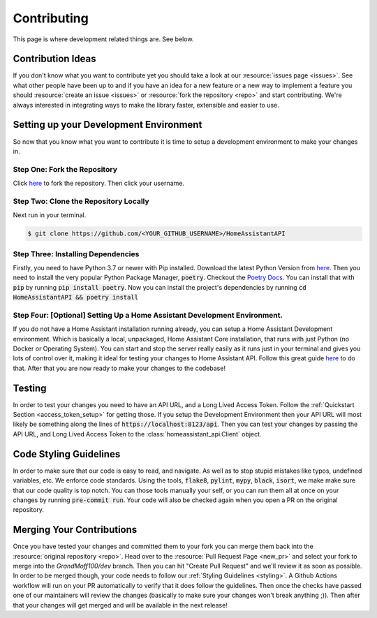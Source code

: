 .. _development_page:

*****************
Contributing
*****************

This page is where development related things are.
See below.

Contribution Ideas
*********************

If you don't know what you want to contribute yet you should take a look at our :resource:`issues page <issues>`.
See what other people have been up to and if you have an idea for a new feature or a new way to implement a feature you should :resource:`create an issue <issues>` or :resource:`fork the repository <repo>` and start contributing.
We're always interested in integrating ways to make the library faster, extensible and easier to use.

Setting up your Development Environment
*****************************************

So now that you know what you want to contribute it is time to setup a development environment to make your changes in.

Step One: Fork the Repository
===============================

Click `here <https://github.com/GrandMoff100/HomeAssistantAPI/fork>`__ to fork the repository.
Then click your username.

Step Two: Clone the Repository Locally
=======================================

Next run in your terminal.

.. code-block:: bash

   $ git clone https://github.com/<YOUR_GITHUB_USERNAME>/HomeAssistantAPI

Step Three: Installing Dependencies
======================================

Firstly, you need to have Python 3.7 or newer with Pip installed.
Download the latest Python Version from `here <https://www.python.org/>`__.
Then you need to install the very popular Python Package Manager, :code:`poetry`.
Checkout the `Poetry Docs <https://python-poetry.org/docs/>`__.
You can install that with :code:`pip` by running :code:`pip install poetry`.
Now you can install the project's dependencies by running :code:`cd HomeAssistantAPI && poetry install`

Step Four: [Optional] Setting Up a Home Assistant Development Environment.
=============================================================================

If you do not have a Home Assistant installation running already, you can setup a Home Assistant Development environment.
Which is basically a local, unpackaged, Home Assistant Core installation, that runs with just Python (no Docker or Operating System).
You can start and stop the server really easily as it runs just in your
terminal and gives you lots of control over it, making it ideal for testing your changes to Home Assistant API.
Follow this great guide `here <https://developers.home-assistant.io/docs/development_environment>`__ to do that.
After that you are now ready to make your changes to the codebase!

Testing
********
In order to test your changes you need to have an API URL, and a Long Lived Access Token.
Follow the :ref:`Quickstart Section <access_token_setup>` for getting those.
If you setup the Development Environment then your API URL will most likely be something along the lines of :code:`https://localhost:8123/api`.
Then you can test your changes by passing the API URL, and Long Lived Access Token to the :class:`homeassistant_api.Client` object.

.. _styling:

Code Styling Guidelines
**************************

In order to make sure that our code is easy to read, and navigate.
As well as to stop stupid mistakes like typos, undefined variables, etc.
We enforce code standards.
Using the tools, :code:`flake8`, :code:`pylint`, :code:`mypy`, :code:`black`, :code:`isort`, we make make sure that our code quality is top notch.
You can those tools manually your self, or you can run them all at once on your changes by running :code:`pre-commit run`.
Your code will also be checked again when you open a PR on the original repository.

Merging Your Contributions
*****************************

Once you have tested your changes and committed them to your fork you can merge them back into the :resource:`original repository <repo>`.
Head over to the :resource:`Pull Request Page <new_pr>` and select your fork to merge into the `GrandMoff100/dev` branch.
Then you can hit "Create Pull Request" and we'll review it as soon as possible.
In order to be merged though, your code needs to follow our :ref:`Styling Guidelines <styling>`.
A Github Actions workflow will run on your PR automatically to verify that it does follow the guidelines.
Then once the checks have passed one of our maintainers will review the changes (basically to make sure your changes won't break anything ;)).
Then after that your changes will get merged and will be available in the next release!

